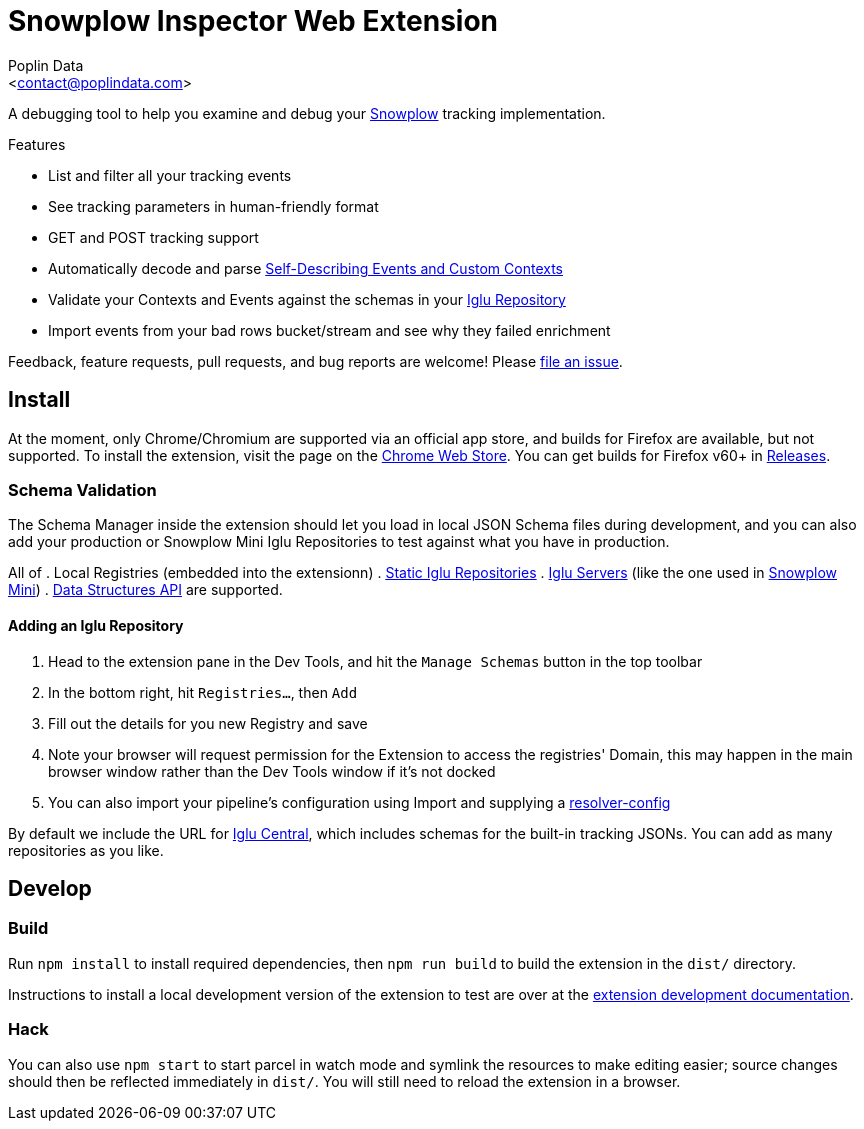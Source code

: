 = Snowplow Inspector Web Extension
:Author: Poplin Data
:Email: <contact@poplindata.com>

A debugging tool to help you examine and debug your link:https://snowplowanalytics.com[Snowplow] tracking implementation.

.Features
- List and filter all your tracking events
- See tracking parameters in human-friendly format
- GET and POST tracking support
- Automatically decode and parse link:https://snowplowanalytics.com/blog/2014/05/15/introducing-self-describing-jsons/[Self-Describing Events and Custom Contexts]
- Validate your Contexts and Events against the schemas in your link:https://github.com/snowplow/iglu[Iglu Repository]
- Import events from your bad rows bucket/stream and see why they failed enrichment

Feedback, feature requests, pull requests, and bug reports are welcome! Please link:https://github.com/poplindata/chrome-snowplow-inspector/issues[file an issue].

== Install
At the moment, only Chrome/Chromium are supported via an official app store, and builds for Firefox are available, but not supported.
To install the extension, visit the page on the link:https://chrome.google.com/webstore/detail/maplkdomeamdlngconidoefjpogkmljm[Chrome Web Store].
You can get builds for Firefox v60+ in link:https://github.com/poplindata/chrome-snowplow-inspector/releases[Releases].

=== Schema Validation
The Schema Manager inside the extension should let you load in local JSON Schema files during development, and you can also add your production or Snowplow Mini Iglu Repositories to test against what you have in production.

All of
. Local Registries (embedded into the extensionn)
. link:https://github.com/snowplow/iglu/wiki/Static-repo[Static Iglu Repositories]
. link:https://github.com/snowplow/iglu/wiki/Iglu-server[Iglu Servers] (like the one used in link:https://github.com/snowplow/snowplow-mini[Snowplow Mini])
. link:https://docs.snowplowanalytics.com/docs/understanding-tracking-design/managing-data-structures-via-the-api/[Data Structures API]
are supported.

==== Adding an Iglu Repository
. Head to the extension pane in the Dev Tools, and hit the `Manage Schemas` button in the top toolbar
. In the bottom right, hit `Registries...`, then `Add`
. Fill out the details for you new Registry and save
. Note your browser will request permission for the Extension to access the registries' Domain, this may happen in the main browser window rather than the Dev Tools window if it's not docked
. You can also import your pipeline's configuration using Import and supplying a link:https://docs.snowplowanalytics.com/docs/pipeline-components-and-applications/iglu/iglu-resolver/[resolver-config]

By default we include the URL for link:https://github.com/snowplow/iglu-central[Iglu Central], which includes schemas for the built-in tracking JSONs. You can add as many repositories as you like.

== Develop
=== Build
Run `npm install` to install required dependencies, then `npm run build` to build the extension in the `dist/` directory.

Instructions to install a local development version of the extension to test are over at the link:https://developer.chrome.com/extensions/getstarted#unpacked[extension development documentation].

=== Hack
You can also use `npm start` to start parcel in watch mode and symlink the resources to make editing easier; source changes should then be reflected immediately in `dist/`.
You will still need to reload the extension in a browser.
